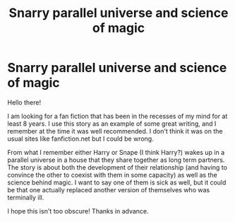 #+TITLE: Snarry parallel universe and science of magic

* Snarry parallel universe and science of magic
:PROPERTIES:
:Author: notatalllurking
:Score: 2
:DateUnix: 1592026303.0
:DateShort: 2020-Jun-13
:FlairText: What's That Fic?
:END:
Hello there!

I am looking for a fan fiction that has been in the recesses of my mind for at least 8 years. I use this story as an example of some great writing, and I remember at the time it was well recommended. I don't think it was on the usual sites like fanfiction.net but I could be wrong.

From what I remember either Harry or Snape (I think Harry?) wakes up in a parallel universe in a house that they share together as long term partners. The story is about both the development of their relationship (and having to convince the other to coexist with them in some capacity) as well as the science behind magic. I want to say one of them is sick as well, but it could be that one actually replaced another version of themselves who was terminally ill.

I hope this isn't too obscure! Thanks in advance.

